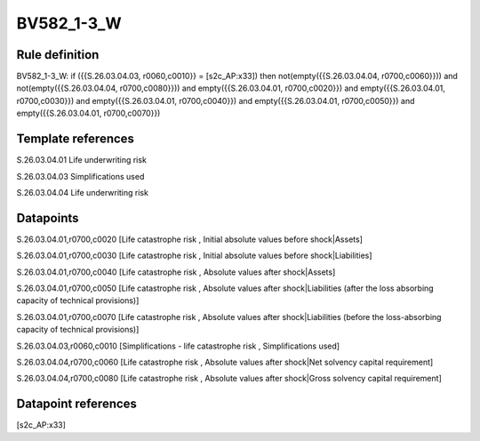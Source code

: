 ===========
BV582_1-3_W
===========

Rule definition
---------------

BV582_1-3_W: if ({{S.26.03.04.03, r0060,c0010}} = [s2c_AP:x33]) then not(empty({{S.26.03.04.04, r0700,c0060}})) and not(empty({{S.26.03.04.04, r0700,c0080}})) and empty({{S.26.03.04.01, r0700,c0020}}) and empty({{S.26.03.04.01, r0700,c0030}}) and empty({{S.26.03.04.01, r0700,c0040}}) and empty({{S.26.03.04.01, r0700,c0050}}) and empty({{S.26.03.04.01, r0700,c0070}})


Template references
-------------------

S.26.03.04.01 Life underwriting risk

S.26.03.04.03 Simplifications used

S.26.03.04.04 Life underwriting risk


Datapoints
----------

S.26.03.04.01,r0700,c0020 [Life catastrophe risk , Initial absolute values before shock|Assets]

S.26.03.04.01,r0700,c0030 [Life catastrophe risk , Initial absolute values before shock|Liabilities]

S.26.03.04.01,r0700,c0040 [Life catastrophe risk , Absolute values after shock|Assets]

S.26.03.04.01,r0700,c0050 [Life catastrophe risk , Absolute values after shock|Liabilities (after the loss absorbing capacity of technical provisions)]

S.26.03.04.01,r0700,c0070 [Life catastrophe risk , Absolute values after shock|Liabilities (before the loss-absorbing capacity of technical provisions)]

S.26.03.04.03,r0060,c0010 [Simplifications - life catastrophe risk , Simplifications used]

S.26.03.04.04,r0700,c0060 [Life catastrophe risk , Absolute values after shock|Net solvency capital requirement]

S.26.03.04.04,r0700,c0080 [Life catastrophe risk , Absolute values after shock|Gross solvency capital requirement]



Datapoint references
--------------------

[s2c_AP:x33]
